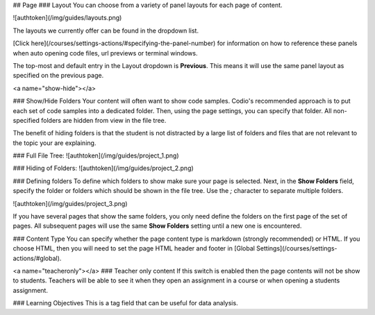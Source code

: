 .. meta::
   :description: Page Settings

## Page
### Layout
You can choose from a variety of panel layouts for each page of content.

![authtoken](/img/guides/layouts.png)

The layouts we currently offer can be found in the dropdown list.

[Click here](/courses/settings-actions/#specifying-the-panel-number) for information on how to reference these panels when auto opening code files, url previews or terminal windows.

The top-most and default entry in the Layout dropdown is **Previous**. This means it will use the same panel layout as specified on the previous page.

<a name="show-hide"></a>

### Show/Hide Folders
Your content will often want to show code samples. Codio's recommended approach is to put each set of code samples into a dedicated folder. Then, using the page settings, you can specify that folder. All non-specified folders are hidden from view in the file tree.

The benefit of hiding folders is that the student is not distracted by a large list of folders and files that are not relevant to the topic your are explaining.

### Full File Tree:
![authtoken](/img/guides/project_1.png)

### Hiding of Folders:
![authtoken](/img/guides/project_2.png)

###  Defining folders
To define which folders to show make sure your page is selected. Next, in the **Show Folders** field, specify the folder or folders which should be shown in the file tree. Use the `;` character to separate multiple folders.

![authtoken](/img/guides/project_3.png)

If you have several pages that show the same folders, you only need define the folders on the first page of the set of pages. All subsequent pages will use the same **Show Folders** setting until a new one is encountered.

### Content Type
You can specify whether the page content type is markdown (strongly recommended) or HTML. If you choose HTML, then you will need to set the page HTML header and footer in [Global Settings](/courses/settings-actions/#global).

<a name="teacheronly"></a>
### Teacher only content
If this switch is enabled then the page contents will not be show to students. Teachers will be able to see it when they open an assignment in a course or when opening a students assignment.

### Learning Objectives
This is a tag field that can be useful for data analysis.

